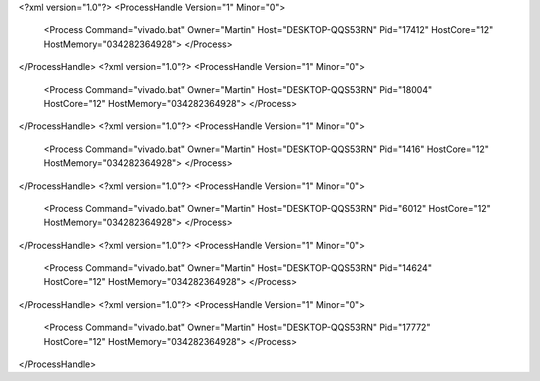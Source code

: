 <?xml version="1.0"?>
<ProcessHandle Version="1" Minor="0">
    <Process Command="vivado.bat" Owner="Martin" Host="DESKTOP-QQS53RN" Pid="17412" HostCore="12" HostMemory="034282364928">
    </Process>
</ProcessHandle>
<?xml version="1.0"?>
<ProcessHandle Version="1" Minor="0">
    <Process Command="vivado.bat" Owner="Martin" Host="DESKTOP-QQS53RN" Pid="18004" HostCore="12" HostMemory="034282364928">
    </Process>
</ProcessHandle>
<?xml version="1.0"?>
<ProcessHandle Version="1" Minor="0">
    <Process Command="vivado.bat" Owner="Martin" Host="DESKTOP-QQS53RN" Pid="1416" HostCore="12" HostMemory="034282364928">
    </Process>
</ProcessHandle>
<?xml version="1.0"?>
<ProcessHandle Version="1" Minor="0">
    <Process Command="vivado.bat" Owner="Martin" Host="DESKTOP-QQS53RN" Pid="6012" HostCore="12" HostMemory="034282364928">
    </Process>
</ProcessHandle>
<?xml version="1.0"?>
<ProcessHandle Version="1" Minor="0">
    <Process Command="vivado.bat" Owner="Martin" Host="DESKTOP-QQS53RN" Pid="14624" HostCore="12" HostMemory="034282364928">
    </Process>
</ProcessHandle>
<?xml version="1.0"?>
<ProcessHandle Version="1" Minor="0">
    <Process Command="vivado.bat" Owner="Martin" Host="DESKTOP-QQS53RN" Pid="17772" HostCore="12" HostMemory="034282364928">
    </Process>
</ProcessHandle>
